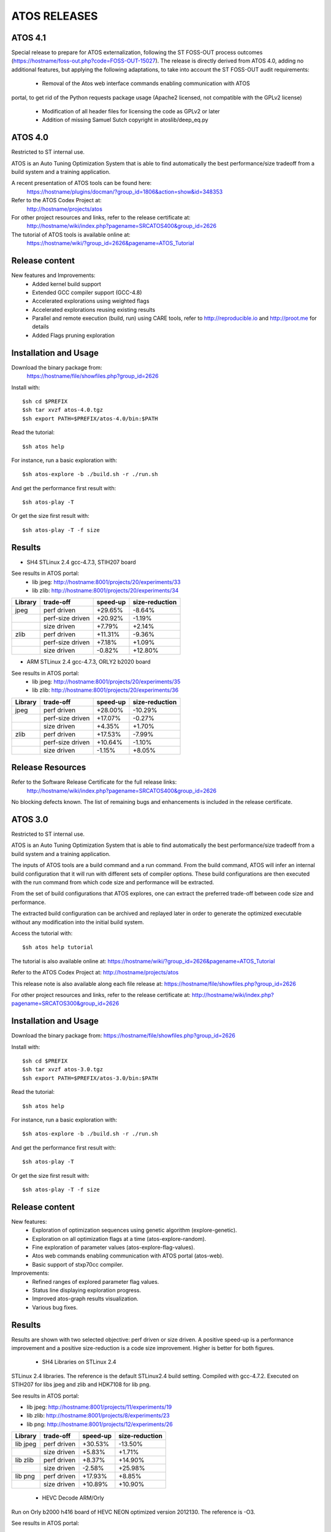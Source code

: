=============
ATOS RELEASES
=============

ATOS 4.1
========

Special release to prepare for ATOS externalization, following the ST FOSS-OUT
process outcomes (https://hostname/foss-out.php?code=FOSS-OUT-15027).
The release is directly derived from ATOS 4.0, adding no additional features,
but applying the following adaptations, to take into account the ST FOSS-OUT
audit requirements:
 * Removal of the Atos web interface commands enabling communication with ATOS
portal, to get rid of the Python requests package usage (Apache2 licensed, not
compatible with the GPLv2 license)
 * Modification of all header files for licensing the code as GPLv2 or later
 * Addition of missing Samuel Sutch copyright in atoslib/deep_eq.py


ATOS 4.0
========

Restricted to ST internal use.

ATOS is an Auto Tuning Optimization System that is able to find automatically
the best performance/size tradeoff from a build system and a training
application.

A recent presentation of ATOS tools can be found here:
  https://hostname/plugins/docman/?group_id=1806&action=show&id=348353

Refer to the ATOS Codex Project at:
  http://hostname/projects/atos

For other project resources and links, refer to the release certificate at:
  http://hostname/wiki/index.php?pagename=SRCATOS400&group_id=2626

The tutorial of ATOS tools is available online at:
  https://hostname/wiki/?group_id=2626&pagename=ATOS_Tutorial

Release content
===============

New features and Improvements:
 * Added kernel build support
 * Extended GCC compiler support (GCC-4.8)
 * Accelerated explorations using weighted flags
 * Accelerated explorations reusing existing results
 * Parallel and remote execution (build, run) using CARE tools,
   refer to http://reproducible.io and http://proot.me for details
 * Added Flags pruning exploration

Installation and Usage
======================

Download the binary package from:
  https://hostname/file/showfiles.php?group_id=2626

Install with::

    $sh cd $PREFIX
    $sh tar xvzf atos-4.0.tgz
    $sh export PATH=$PREFIX/atos-4.0/bin:$PATH

Read the tutorial::

    $sh atos help

For instance, run a basic exploration with::

    $sh atos-explore -b ./build.sh -r ./run.sh

And get the performance first result with::

    $sh atos-play -T

Or get the size first result with::

    $sh atos-play -T -f size

Results
=======

* SH4 STLinux 2.4 gcc-4.7.3, STIH207 board

See results in ATOS portal:
  * lib jpeg: http://hostname:8001/projects/20/experiments/33
  * lib zlib: http://hostname:8001/projects/20/experiments/34

+----------------+------------------+--------------+--------------+
| Library        | trade-off        | speed-up     |size-reduction|
+================+==================+==============+==============+
| jpeg           | perf driven      |  +29.65%     |   -8.64%     |
+----------------+------------------+--------------+--------------+
|                | perf-size driven |  +20.92%     |   -1.19%     |
+----------------+------------------+--------------+--------------+
|                | size driven      |   +7.79%     |   +2.14%     |
+----------------+------------------+--------------+--------------+
| zlib           | perf driven      |  +11.31%     |   -9.36%     |
+----------------+------------------+--------------+--------------+
|                | perf-size driven |   +7.18%     |   +1.09%     |
+----------------+------------------+--------------+--------------+
|                | size driven      |   -0.82%     |  +12.80%     |
+----------------+------------------+--------------+--------------+

* ARM STLinux 2.4 gcc-4.7.3, ORLY2 b2020 board

See results in ATOS portal:
  * lib jpeg: http://hostname:8001/projects/20/experiments/35
  * lib zlib: http://hostname:8001/projects/20/experiments/36

+----------------+------------------+--------------+--------------+
| Library        | trade-off        | speed-up     |size-reduction|
+================+==================+==============+==============+
| jpeg           | perf driven      |  +28.00%     |  -10.29%     |
+----------------+------------------+--------------+--------------+
|                | perf-size driven |  +17.07%     |   -0.27%     |
+----------------+------------------+--------------+--------------+
|                | size driven      |   +4.35%     |   +1.70%     |
+----------------+------------------+--------------+--------------+
| zlib           | perf driven      |  +17.53%     |   -7.99%     |
+----------------+------------------+--------------+--------------+
|                | perf-size driven |  +10.64%     |   -1.10%     |
+----------------+------------------+--------------+--------------+
|                | size driven      |   -1.15%     |   +8.05%     |
+----------------+------------------+--------------+--------------+

Release Resources
=================

Refer to the Software Release Certificate for the full release links:
  http://hostname/wiki/index.php?pagename=SRCATOS400&group_id=2626

No blocking defects known. The list of remaining bugs and enhancements is
included in the release certificate.

ATOS 3.0
========

Restricted to ST internal use.

ATOS is an Auto Tuning Optimization System that is able to find automatically
the best performance/size tradeoff from a build system and a training
application.

The inputs of ATOS tools are a build command and a run command. From the build
command, ATOS will infer an internal build configuration that it will run with
different sets of compiler options. These build configurations are then
executed with the run command from which code size and performance will be
extracted.

From the set of build configurations that ATOS explores, one can extract the
preferred trade-off between code size and performance.

The extracted build configuration can be archived and replayed later in order
to generate the optimized executable without any modification into the initial
build system.

Access the tutorial with::

    $sh atos help tutorial

The tutorial is also available online at: https://hostname/wiki/?group_id=2626&pagename=ATOS_Tutorial

Refer to the ATOS Codex Project at: http://hostname/projects/atos

This release note is also available along each file release at: https://hostname/file/showfiles.php?group_id=2626

For other project resources and links, refer to the release certificate at: http://hostname/wiki/index.php?pagename=SRCATOS300&group_id=2626

Installation and Usage
======================

Download the binary package from: https://hostname/file/showfiles.php?group_id=2626

Install with::

    $sh cd $PREFIX
    $sh tar xvzf atos-3.0.tgz
    $sh export PATH=$PREFIX/atos-3.0/bin:$PATH

Read the tutorial::

    $sh atos help

For instance, run a basic exploration with::

    $sh atos-explore -b ./build.sh -r ./run.sh

And get the performance first result with::

    $sh atos-play -T

Or get the size first result with::

    $sh atos-play -T -f size

Release content
===============

New features:
 * Exploration of optimization sequences using genetic algorithm
   (explore-genetic).
 * Exploration on all optimization flags at a time (atos-explore-random).
 * Fine exploration of parameter values (atos-explore-flag-values).
 * Atos web commands enabling communication with ATOS portal (atos-web).
 * Basic support of stxp70cc compiler.

Improvements:
 * Refined ranges of explored parameter flag values.
 * Status line displaying exploration progress.
 * Improved atos-graph results visualization.
 * Various bug fixes.


Results
=======

Results are shown with two selected objective: perf driven or size driven.
A positive speed-up is a performance improvement and a positive size-reduction
is a code size improvement. Higher is better for both figures.

 * SH4 Libraries on STLinux 2.4

STLinux 2.4 libraries. The reference is the default STLinux2.4
build setting.  Compiled with gcc-4.7.2. Executed on STIH207 for
libs jpeg and zlib and HDK7108 for lib png.

See results in ATOS portal:

* lib jpeg: http://hostname:8001/projects/11/experiments/19
* lib zlib: http://hostname:8001/projects/8/experiments/23
* lib png: http://hostname:8001/projects/12/experiments/26

+----------------+-----------------+--------------+--------------+
| Library        | trade-off       | speed-up     |size-reduction|
+================+=================+==============+==============+
| lib jpeg       | perf driven     |  +30.53%     |  -13.50%     |
+----------------+-----------------+--------------+--------------+
|                | size driven     |   +5.83%     |   +1.71%     |
+----------------+-----------------+--------------+--------------+
| lib zlib       | perf driven     |   +8.37%     |  +14.90%     |
+----------------+-----------------+--------------+--------------+
|                | size driven     |   -2.58%     |  +25.98%     |
+----------------+-----------------+--------------+--------------+
| lib png        | perf driven     |  +17.93%     |   +8.85%     |
+----------------+-----------------+--------------+--------------+
|                | size driven     |  +10.89%     |  +10.90%     |
+----------------+-----------------+--------------+--------------+

 * HEVC Decode ARM/Orly

Run on Orly b2000 h416 board of HEVC NEON optimized version 2012130.
The reference is -O3.

See results in ATOS portal:

* HEVC Decode: http://hostname:8001/projects/2/experiments/5

+----------------+-----------------+--------------+--------------+
| Application    | trade-off       | speed-up     |size-reduction|
+================+=================+==============+==============+
| HEVC Decode    | perf driven     |  +9.22%      |  +21.21%     |
+----------------+-----------------+--------------+--------------+
|                | size driven     |  +3.12%      |  +32.71%     |
+----------------+-----------------+--------------+--------------+

 * CoreMark Benchmark on SH4/HDK7108

Compiled with OS21 gcc-4.7.3 and run on HDK7108 with OS21 runtime.

See Results in ATOS portal:

* CoreMark: http://hostname:8001/projects/15/experiments/24

+-------------------------------+-----------------+--------------+
| Benchmark                     | trade-off       | speed-up     |
+===============================+=================+==============+
| CoreMark 1.0                  | perf driven     | +18.53%      |
+-------------------------------+-----------------+--------------+

 * SPEC2000 Benchmark on ARM/Android

Run on board u9540 (android 4.1.1), build with gcc-4.6.x-google
small explorations of 125 configurations, reference is -Os

See results in ATOS portal:

* SPEC2000: http://hostname:8001/projects/9/experiments/16

+-------------------------------+-----------------+--------------+
| Benchmark                     | trade-off       | speed-up     |
+===============================+=================+==============+
| SPECint2000 164.gzip.train    | perf driven     | +24.8%       |
+-------------------------------+-----------------+--------------+
| SPECint2000 175.vpr.train     | perf driven     | +16.8%       |
+-------------------------------+-----------------+--------------+
| SPECint2000 176.gcc.train     | perf driven     | +25.4%       |
+-------------------------------+-----------------+--------------+
| SPECint2000 181.mcf.train     | perf driven     |  +5.0%       |
+-------------------------------+-----------------+--------------+
| SPECint2000 186.crafty.train  | perf driven     | +21.1%       |
+-------------------------------+-----------------+--------------+
| SPECint2000 197.parser.train  | perf driven     | +29.3%       |
+-------------------------------+-----------------+--------------+
| SPECint2000 252.eon.train     | perf driven     | +80.1%       |
+-------------------------------+-----------------+--------------+
| SPECint2000 253.perlbmk.train | perf driven     | +22.2%       |
+-------------------------------+-----------------+--------------+
| SPECint2000 254.gap.train     | perf driven     |  +8.6%       |
+-------------------------------+-----------------+--------------+
| SPECint2000 255.vortex.train  | perf driven     | +85.6%       |
+-------------------------------+-----------------+--------------+
| SPECint2000 256.bzip2.train   | perf driven     | +17.7%       |
+-------------------------------+-----------------+--------------+
| SPECint2000 300.twolf.train   | perf driven     | +28.3%       |
+-------------------------------+-----------------+--------------+

+-------------------------------+-----------------+--------------+
| Benchmark id                  | trade-off       | speed-up     |
+===============================+=================+==============+
| SPECfp2000 177.mesa.train     | perf driven     | +54.4%       |
+-------------------------------+-----------------+--------------+
| SPECfp2000 179.art.train      | perf driven     |  +9.2%       |
+-------------------------------+-----------------+--------------+
| SPECfp2000 183.equake.train   | perf driven     |  +6.4%       |
+-------------------------------+-----------------+--------------+
| SPECfp2000 188.ammp.train     | perf driven     | +82.1%       |
+-------------------------------+-----------------+--------------+

Release Resources
=================

Refer to the Software Release Certificate for the full release links:

    http://hostname/wiki/index.php?pagename=SRCATOS300&group_id=2626

No blocking defects known. The list of remaining bugs and enhancements is
included in the release certificate.

ATOS 2.0
========

Restricted to ST internal use.

ATOS is an Auto Tuning Optimization System that is able to find automatically
the best performance/size tradeoff from a build system and a training
application.

The input of ATOS tools are a build command and a run command. From the build
command, ATOS will infer an internal build configuration that it will run with
different sets of compiler options. These build configurations are executed
with the run command from which code size and performance will be extracted.

From the set of build configurations that ATOS explores, one can extract the
preferred trade-off between code size and performance.

The extracted build configuration can be archived and replayed later in order
to generate the optimized executable without any modification into the initial
build system.

Access the tutorial with::

    $sh atos help tutorial

Or through the online version: https://hostname/wiki/?group_id=2626&pagename=ATOS_Tutorial

Refer to the ATOS Codex Project at: http://hostname/projects/atos/
 
This release note is available at: http://hostname/file/shownotes.php?group_id=2626&release_id=21198

For other project resources and links, refer to the release certificate at: https://hostname/plugins/docman/?group_id=2626&action=show&id=272680

Installation and Usage
======================

Download binary package from: https://hostname/file/showfiles.php?group_id=2626

Install with::

    $sh cd $PREFIX
    $sh tar xvzf atos-2.0.tgz
    $sh export PATH=$PREFIX/atos-2.0/bin:$PATH

Read the tutorial::

    $sh atos help

For instance, run a basic exploration with::

    $sh atos-explore -b ./build.sh -r ./run.sh

And get the performance first result with::

    $sh atos-play -T

Or get the size first result with::

    $sh atos-play -T -f size

Release content
===============

New features:
 * File-by-file exploration of optimization sequences
 * Unified global and per function/file multilevel exploration
 * Support of perf tool in addition to oprofile for profile based explorations
 * Support of per function optimization flags in LTO mode and support for per
   function optimization parameters
 * Support for ARM RVCT compilers 4.1 and 5.0 in addition to ARM/SH4/x86 gcc 
   4.5/4.6/4.7 and ARM/x86 llvm 3.1
 * Interactive documentation with atos-help

Improvements:
  * Refactored tools into a single command atos and unified user command line
    interface
  * Rewrote core tools in python for improving extensibility and
    allowing tools obfuscation with static python compilers in case of
    externalization

Results
=======

Results are shown with two selected objective; perf driven (resp. size driven),
a positive speed-up is a performance improvement and a positive size-reduction
is a code size improvement. Higher is better for both figures.

 * sh4 STLinux gcc-4.7.1

+-------------------+-----------------+--------------+--------------+
| Benchmark id      | trade-off       | speed-up     |size-reduction|
+===================+=================+==============+==============+
| jpeg              | perf driven     |  +26.39%     |  -13.37%     |
+-------------------+-----------------+--------------+--------------+
|                   | size driven     |   +4.40%     |   +1.54%     |
+-------------------+-----------------+--------------+--------------+
| zlib              | perf driven     |   +12.54%    |   -1.41%     |
+-------------------+-----------------+--------------+--------------+
|                   | size driven     |   +0.75%     |  +12.39%     |
+-------------------+-----------------+--------------+--------------+

 * x86_64 QEMU gcc-4.7.2

+-------------------+-----------------+--------------+--------------+
| Benchmark id      | trade-off       | speed-up     |size-reduction|
+===================+=================+==============+==============+
| sha1              | perf driven     |  +30.39%     |  -15.52%     |
+-------------------+-----------------+--------------+--------------+
|                   | size driven     |   -4.42%     |  +11.05%     |
+-------------------+-----------------+--------------+--------------+
| bzip2             | perf driven     |   +1.73%     |  +18.65%     |
+-------------------+-----------------+--------------+--------------+
|                   | size driven     |   -1.55%     |  +21.05%     |
+-------------------+-----------------+--------------+--------------+

 * ARM/Android QEMU gcc-4.6.2

+-------------------+-----------------+--------------+--------------+
| Benchmark id      | trade-off       | speed-up     |size-reduction|
+===================+=================+==============+==============+
| SPEC 401.bzip2    | perf driven     |   +7.15%     |   +1.92%     |
+-------------------+-----------------+--------------+--------------+
|                   | size driven     |   +1.36%     |   +4.21%     |
+-------------------+-----------------+--------------+--------------+
| SPEC 429.mcf      | perf driven     |  +23.18%     |   -2.09%     |
+-------------------+-----------------+--------------+--------------+
|                   | size driven     |  +21.56%     |   +0.73%     |
+-------------------+-----------------+--------------+--------------+
| SPEC 470.lbm      | perf driven     |  +39.87%     |  +11.33%     |
+-------------------+-----------------+--------------+--------------+
|                   | size driven     |  +36.61%     |  +14.41%     |
+-------------------+-----------------+--------------+--------------+
| SPEC 164.gzip     | perf driven     |  +20.15%     |   -2.83%     |
+-------------------+-----------------+--------------+--------------+
|                   | size driven     |  +19.71%     |   -1.79%     |
+-------------------+-----------------+--------------+--------------+
| SPEC 181.mcf      | perf driven     |  +41.44%     |   -2.43%     |
+-------------------+-----------------+--------------+--------------+
|                   | size driven     |  +40.19%     |   -0.95%     |
+-------------------+-----------------+--------------+--------------+
| SPEC 255.vortex   | perf driven     |  +21.97%     |  +11.45%     |
+-------------------+-----------------+--------------+--------------+
|                   | size driven     |  +21.45%     |  +12.78%     |
+-------------------+-----------------+--------------+--------------+

Previous Results - ATOS-1.0
===========================

 * sh4 STLinux gcc-4.6.3, sdk7108

+-------------------+-----------------+--------------+--------------+
| Benchmark id      | trade-off       | speed-up     |size-reduction|
+===================+=================+==============+==============+
| jpeg              | perf driven     |  +19.9%      |   -8.5%      |
+-------------------+-----------------+--------------+--------------+
| zlib              | perf driven     |   +3.3%      |   -1.41%     |
+-------------------+-----------------+--------------+--------------+
| openssl           |  perf driven    |   +8.9% (*)  |   +6.7%      |
+-------------------+-----------------+--------------+--------------+

(*) max speed-up on the 26 crypto algos

 * sh4 STLinux gcc-4.6.3, QEMU

+-------------------+-----------------+--------------+--------------+
| Benchmark id      | trade-off       | speed-up     |size-reduction|
+===================+=================+==============+==============+
| directfb (*)      | perf driven     |  +11.7%      |  -16.4%      |
+-------------------+-----------------+--------------+--------------+

(*) no gain if HW accelerated

 * armv7 STLinux gcc-4.6.2, pandaboard

+-------------------+-----------------+--------------+--------------+
| Benchmark id      | trade-off       | speed-up     |size-reduction|
+===================+=================+==============+==============+
| jpeg              | perf driven     |  +19.2%      |   -4.2%      |
+-------------------+-----------------+--------------+--------------+
| zlib              | perf driven     |   +3.5%      |  -15.4%      |
+-------------------+-----------------+--------------+--------------+
| directfb          | perf driven     |   +5.5%      |   -2.2%      |
+-------------------+-----------------+--------------+--------------+
| openssl           | perf driven     |   +6.4% (**) |   +3.2%      |
+-------------------+-----------------+--------------+--------------+

 * ARM/Android gcc-4.6.2, u8500

+-------------------+-----------------+--------------+--------------+
| Benchmark id      | trade-off       | speed-up     |size-reduction|
+===================+=================+==============+==============+
| EEMBC automotive  | perf driven     |  +68.61%     |  -15.81%     |
+-------------------+-----------------+--------------+--------------+
| EEMBC consumer    | perf driven     |   +8.46%     |   -0.81%     |
+-------------------+-----------------+--------------+--------------+
| EEMBC networking  | perf driven     |  +58.39%     |   +4.09%     |
+-------------------+-----------------+--------------+--------------+
| EEMBC office      | perf driven     |   +8.81%     |   -0.35%     |
+-------------------+-----------------+--------------+--------------+
| EEMBC telecom     | perf driven     |  +40.68%     |   -1.13%     |
+-------------------+-----------------+--------------+--------------+

Release Resources
=================

Refer to the Software Release Certificate for the full release links: https://hostname/plugins/docman/?group_id=2626&action=show&id=272680

No blocking defects known. List of remaining bugs and enhancements is included
in release certificate.

ATOS 1.0
========

The release 1.0 of Auto-Tuning Optimization System (ATOS) tools is now
available for ST internal use: http://hostname/projects/atos

Both binaries and sources are provided along with this release:

* https://hostname/file/showfiles.php?group_id=2626
* git://hostname:atos/atos-build.git

ATOS provides tools for automatic tuning of applications, allowing
transparent search and replay of best performance/size trade-offs.

Release content
===============

  * Audit of unmodified build and run systems
  * Automatic tuning of GCC and LLVM compilers based build systems
    * Support of GCC 4.4, 4.5, 4.6, 4.7 and LLVM 3.0 compilers
    * Validated on ST40, ARM, x86_64 and i386
  * Exploration of optimization sequences
    * Run of advanced optimizations
    * Support of inlining, unrolling and other optimization options
    * Global and per function multilevel exploration using GCC plugins
  * Delivery of bests performance/size trade-offs

The next release, scheduled for the end of September, should include
support tools for parallelization and enhanced file/function level
exploration.

Documentation
=============

A tutorial is available here: https://hostname/wiki/?group_id=2626&pagename=ATOS_Tutorial

Steps for building ATOS tools from sources are described here: http://hostname/wiki/?group_id=2626&pagename=HowToBuildATOS

Support
=======

For any question, comment, suggestion or bug report, feel free to contact
the OKLA developers at okla-team@lists.hostname or to use the
tracker on the Codex project page: http://hostname/projects/atos
